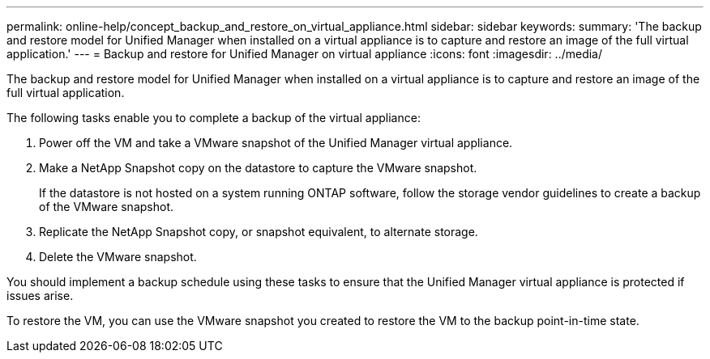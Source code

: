 ---
permalink: online-help/concept_backup_and_restore_on_virtual_appliance.html
sidebar: sidebar
keywords: 
summary: 'The backup and restore model for Unified Manager when installed on a virtual appliance is to capture and restore an image of the full virtual application.'
---
= Backup and restore for Unified Manager on virtual appliance
:icons: font
:imagesdir: ../media/

[.lead]
The backup and restore model for Unified Manager when installed on a virtual appliance is to capture and restore an image of the full virtual application.

The following tasks enable you to complete a backup of the virtual appliance:

. Power off the VM and take a VMware snapshot of the Unified Manager virtual appliance.
. Make a NetApp Snapshot copy on the datastore to capture the VMware snapshot.
+
If the datastore is not hosted on a system running ONTAP software, follow the storage vendor guidelines to create a backup of the VMware snapshot.

. Replicate the NetApp Snapshot copy, or snapshot equivalent, to alternate storage.
. Delete the VMware snapshot.

You should implement a backup schedule using these tasks to ensure that the Unified Manager virtual appliance is protected if issues arise.

To restore the VM, you can use the VMware snapshot you created to restore the VM to the backup point-in-time state.
